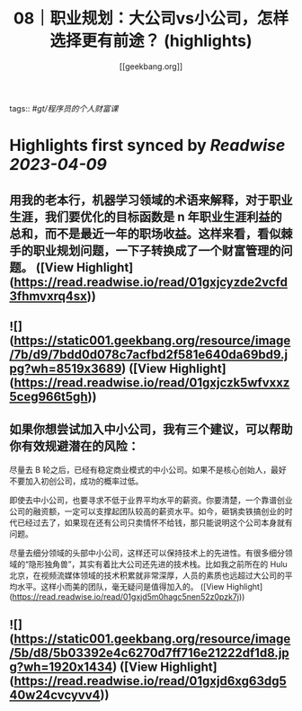 :PROPERTIES:
:title: 08｜职业规划：大公司vs小公司，怎样选择更有前途？ (highlights)
:author: [[geekbang.org]]
:full-title: "08｜职业规划：大公司vs小公司，怎样选择更有前途？"
:category: #articles
:url: https://time.geekbang.org/column/article/400581
:END:
tags:: #[[gt/程序员的个人财富课]]

* Highlights first synced by [[Readwise]] [[2023-04-09]]
** 用我的老本行，机器学习领域的术语来解释，对于职业生涯，我们要优化的目标函数是 n 年职业生涯利益的总和，而不是最近一年的职场收益。这样来看，看似棘手的职业规划问题，一下子转换成了一个财富管理的问题。 ([View Highlight](https://read.readwise.io/read/01gxjcyzde2vcfd3fhmvxrq4sx))
** ![](https://static001.geekbang.org/resource/image/7b/d9/7bdd0d078c7acfbd2f581e640da69bd9.jpg?wh=8519x3689) ([View Highlight](https://read.readwise.io/read/01gxjczk5wfvxxz5ceg966t5gh))
** 如果你想尝试加入中小公司，我有三个建议，可以帮助你有效规避潜在的风险：

尽量去 B 轮之后，已经有稳定商业模式的中小公司。如果不是核心创始人，最好不要加入初创公司，成功的概率过低。

即使去中小公司，也要寻求不低于业界平均水平的薪资。你要清楚，一个靠谱创业公司的融资额，一定可以支撑起团队较高的薪资水平。如今，砸锅卖铁搞创业的时代已经过去了，如果现在还有公司只卖情怀不给钱，那只能说明这个公司本身就有问题。

尽量去细分领域的头部中小公司，这样还可以保持技术上的先进性。有很多细分领域的“隐形独角兽”，其实有着比大公司还先进的技术栈。比如我之前所在的 Hulu 北京，在视频流媒体领域的技术积累就非常深厚，人员的素质也远超过大公司的平均水平。这样小而美的团队，毫无疑问是值得加入的。 ([View Highlight](https://read.readwise.io/read/01gxjd5m0hagc5nen52z0pzk7j))
** ![](https://static001.geekbang.org/resource/image/5b/d8/5b03392e4c6270d7ff716e21222df1d8.jpg?wh=1920x1434) ([View Highlight](https://read.readwise.io/read/01gxjd6xg63dg540w24cvcyvv4))